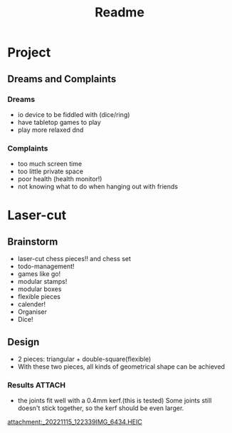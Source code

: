 #+title: Readme

* Project
** Dreams and Complaints
*** Dreams
- io device to be fiddled with (dice/ring)
- have tabletop games to play
- play more relaxed dnd

*** Complaints
- too much screen time
- too little private space
- poor health (health monitor!)
- not knowing what to do when hanging out with friends

* Laser-cut
** Brainstorm
- laser-cut chess pieces!! and chess set
- todo-management!
- games like go!
- modular stamps!
- modular boxes
- flexible pieces
- calender!
- Organiser
- Dice!

** Design
- 2 pieces: triangular + double-square(flexible)
- With these two pieces, all kinds of geometrical shape can be achieved

*** Results :ATTACH:
:PROPERTIES:
:ID:       8178794a-e1bf-4289-a4a1-ffbe64b814a6
:END:
- the joints fit well with a 0.4mm kerf.(this is tested) Some joints still doesn't stick together, so the kerf should be even larger.

[[attachment:_20221115_122339IMG_6434.HEIC]]
